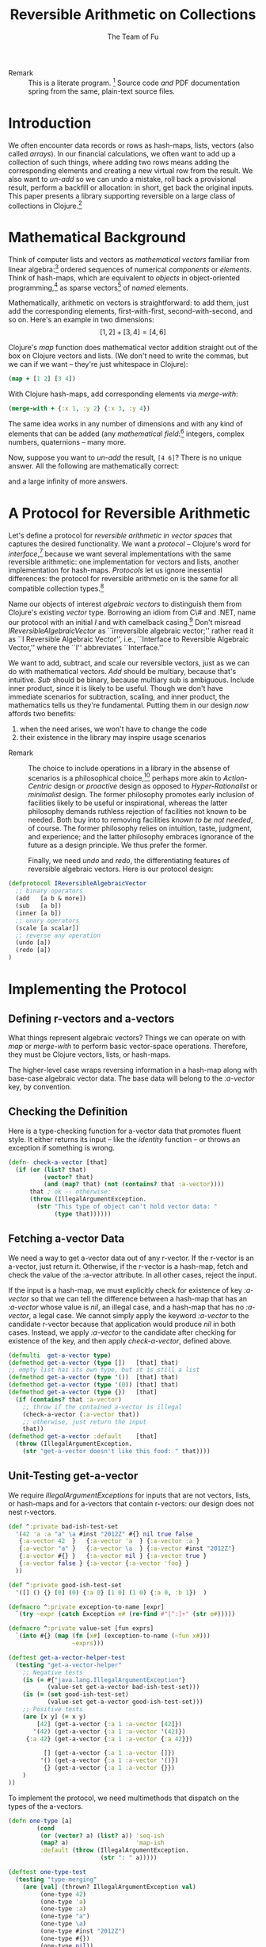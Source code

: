 #+TITLE: Reversible Arithmetic on Collections
#+AUTHOR: The Team of Fu
#+LATEX_HEADER: \usepackage{savesym}
#+LATEX_HEADER: \savesymbol{iint}
#+LATEX_HEADER: \savesymbol{iiint}
#+LATEX_HEADER: \usepackage{amsmath}

#+LATEX_HEADER: \usepackage{tikz}
#+LATEX_HEADER: \usepackage{tikz-cd}
#+LATEX_HEADER: \usetikzlibrary{matrix,arrows,positioning,scopes,chains}
#+LATEX_HEADER: \tikzset{node distance=2cm, auto}
#+LATEX_HEADER: \usepackage{framed}
#+LATEX_HEADER: \usepackage[framed]{ntheorem}
#+LATEX_HEADER: \newframedtheorem{myrule}{Rule}[section]
#+LATEX_HEADER: \newframedtheorem{mydefinition}{Definition}[section]
#+BEGIN_COMMENT
The following line generates a benign error
#+LATEX_HEADER: \usepackage{amsmath, amsthm, amssymb}
#+END_COMMENT
#+STYLE: <link rel="stylesheet" type="text/css" href="styles/default.css" />
#+BEGIN_COMMENT
  TODO: Integrate BibTeX
#+END_COMMENT

+ Remark :: This is a literate program.
              [fn:LP: http://en.wikipedia.org/wiki/Literate_programming.]
              Source code /and/ PDF documentation spring
              from the same, plain-text source files.

* Introduction

  We often encounter data records or rows as hash-maps, lists, vectors
  (also called /arrays/). In our financial calculations, we often want
  to add up a collection of such things, where adding two rows means
  adding the corresponding elements and creating a new virtual row from
  the result. We also want to /un-add/ so we can undo a mistake, roll
  back a provisional result, perform a backfill or allocation: in short,
  get back the original inputs. This paper presents a library supporting
  reversible on a large class of collections in
  Clojure.[fn::http://clojure.org]

* Mathematical Background

  Think of computer lists and vectors as /mathematical vectors/ familiar
  from linear algebra:[fn::http://en.wikipedia.org/wiki/Linear_algebra]
  ordered sequences of numerical /components/ or /elements/. Think of
  hash-maps, which are equivalent to /objects/ in object-oriented
  programming,[fn::http://en.wikipedia.org/wiki/Object-oriented_programming]
  as sparse vectors[fn::http://en.wikipedia.org/wiki/Sparse_vector] of
  /named/ elements.

  Mathematically, arithmetic on vectors is straightforward: to add
  them, just add the corresponding elements, first-with-first,
  second-with-second, and so on.  Here's an example in two dimensions:
  $$[1, 2] + [3, 4] = [4, 6]$$

  Clojure's /map/ function does mathematical vector addition straight
  out of the box on Clojure vectors and lists.  (We don't need to write
  the commas, but we can if we want -- they're just whitespace in
  Clojure):
#+BEGIN_SRC clojure :tangle no
(map + [1 2] [3 4])
#+END_SRC

#+RESULTS:
| 4 | 6 |

\begin{verbatim}
==> [4 6]
\end{verbatim}

  With Clojure hash-maps, add corresponding elements via /merge-with/:
#+BEGIN_SRC clojure :tangle no
(merge-with + {:x 1, :y 2} {:x 3, :y 4})
#+END_SRC

#+RESULTS:
| :y | 6 | :x | 4 |

\begin{verbatim}
==> {:x 4, :y 6}
\end{verbatim}

  The same idea works in any number of dimensions and with any kind of
  elements that can be added (any /mathematical
  field/:[fn::http://en.wikipedia.org/wiki/Field_(mathematics)]
  integers, complex numbers, quaternions -- many more.

  Now, suppose you want to /un-add/ the result, \verb|[4 6]|? There is
  no unique answer.  All the following are mathematically correct:
\begin{align*}
[-1, 2] + [5, 4] &= [4, 6] \\
[ 0, 2] + [4, 4] &= [4, 6] \\
[ 1, 2] + [3, 4] &= [4, 6] \\
[ 2, 2] + [2, 4] &= [4, 6] \\
[ 3, 2] + [1, 4] &= [4, 6] \\
\end{align*}
  and a large infinity of more answers.

* A Protocol for Reversible Arithmetic

  Let's define a protocol for /reversible arithmetic in vector spaces/
  that captures the desired functionality.  We want a /protocol/ --
  Clojure's word for
  /interface/,[fn::http://en.wikipedia.org/wiki/Interface_(computing)]
  because we want several implementations with the same reversible
  arithmetic: one implementation for vectors and lists, another
  implementation for hash-maps.  /Protocols/ let us ignore inessential
  differences: the protocol for reversible arithmetic on is the same for
  all compatible collection
  types.[fn::including streams over time! Don't forget Rx and SRS.]

  Name our objects of interest /algebraic vectors/ to distinguish them
  from Clojure's existing /vector/ type. Borrowing an idiom from C\# and
  .NET, name our protocol with an initial /I/ and with camelback
  casing.[fn::http://en.wikipedia.org/wiki/CamelCase] Don't misread
  /IReversibleAlgebraicVector/ as ``irreversible algebraic vector;''
  rather read it as ``I Reversible Algebraic Vector'', i.e., ``Interface
  to Reversible Algebraic Vector,'' where the ``I'' abbreviates
  ``Interface.''

  We want to add, subtract, and scale our reversible vectors, just as we
  can do with mathematical vectors.  /Add/ should be multiary, because
  that's intuitive. /Sub/ should be binary, because multiary sub is
  ambiguous. Include inner product, since it is likely to be useful.
  Though we don't have immediate scenarios for subtraction, scaling, and
  inner product, the mathematics tells us they're fundamental. Putting
  them in our design /now/ affords two benefits:
  1. when the need arises, we won't have to change the code
  1. their existence in the library may inspire usage scenarios



+ Remark :: The choice to include operations in a library in the absense
            of scenarios is a philosophical
            choice,[fn::http://en.wikipedia.org/wiki/Design_philosophy]
            perhaps more akin to /Action-Centric/ design or /proactive/
            design as opposed to /Hyper-Rationalist/ or /minimalist/
            design. The former philosophy promotes early inclusion of
            facilities likely to be useful or inspirational, whereas the
            latter philosophy demands ruthless rejection of facilities
            not known to be needed. Both buy into to removing facilities
            /known to be not needed/, of course. The former philosophy
            relies on intuition, taste, judgment, and experience; and
            the latter philosophy embraces ignorance of the future as a
            design principle. We thus prefer the former.



  Finally, we need /undo/ and /redo/, the differentiating features of
  reversible algebraic vectors. Here is our protocol design:

#+NAME: reversible-algebraic-vector-protocol
#+BEGIN_SRC clojure :tangle no
(defprotocol IReversibleAlgebraicVector
  ;; binary operators
  (add   [a b & more])
  (sub   [a b])
  (inner [a b])
  ;; unary operators
  (scale [a scalar])
  ;; reverse any operation
  (undo [a])
  (redo [a])
)
#+END_SRC

* Implementing the Protocol

** Defining r-vectors and a-vectors

   What things represent algebraic vectors?  Things we can operate on
   with /map/ or /merge-with/ to perform basic vector-space operations.
   Therefore, they must be Clojure vectors, lists, or hash-maps.

   The higher-level case wraps reversing information in a hash-map along
   with base-case algebraic vector data. The base data will belong to
   the /\mbox{:a-vector}/ key, by convention.


\begin{mydefinition}[Reversible Algebraic Vector (r-vector)]
   A \textbf{reversible algebraic vector} or \textbf{r-vector} is either
   an algebraic vector, i.e., \textbf{a-vector}, or a hash-map containing
   an \texttt{:a-vector} attribute. An a-vector is either a Clojure
   vector, list, or hash-map that does not contain a \mbox{\texttt{:a-vector}}
   attribute. If an r-vector does contain a \texttt{:a-vector}
   attribute, the value of that attribute must be an a-vector.
\end{mydefinition}

** Checking the Definition

   Here is a type-checking function for a-vector data that promotes
   fluent style. It either returns its input -- like the /identity/
   function -- or throws an exception if something is wrong.

#+NAME: check-a-vector
#+BEGIN_SRC clojure :tangle no
(defn- check-a-vector [that]
  (if (or (list? that)
          (vector? that)
          (and (map? that) (not (contains? that :a-vector))))
      that ; ok -- otherwise:
      (throw (IllegalArgumentException.
        (str "This type of object can't hold vector data: "
             (type that))))))
#+END_SRC

** Fetching a-vector Data

   We need a way to get a-vector data out of any r-vector. If the
   r-vector is an a-vector, just return it. Otherwise, if the r-vector
   is a hash-map, fetch and check the value of the \mbox{:a-vector}
   attribute. In all other cases, reject the input.

   If the input is a hash-map, we must explicitly check for existence of
   key /\mbox{:a-vector}/ so that we can tell the difference between a
   hash-map that has an /\mbox{:a-vector}/ whose value is /nil/, an
   illegal case, and a hash-map that has no /\mbox{:a-vector}/, a legal
   case. We cannot simply apply the keyword /\mbox{:a-vector}/ to the
   candidate r-vector because that application would produce /nil/ in
   both cases. Instead, we apply /\mbox{:a-vector}/ to the candidate
   after checking for existence of the key, and then apply
   /check-a-vector/, defined above.

#+NAME: get-a-vector-helper
#+BEGIN_SRC clojure :tangle no
(defmulti  get-a-vector type)
(defmethod get-a-vector (type [])   [that] that)
;; empty list has its own type, but it is still a list
(defmethod get-a-vector (type '())  [that] that)
(defmethod get-a-vector (type '(0)) [that] that)
(defmethod get-a-vector (type {})   [that]
  (if (contains? that :a-vector)
    ;; throw if the contained a-vector is illegal
    (check-a-vector (:a-vector that))
    ;; otherwise, just return the input
    that))
(defmethod get-a-vector :default    [that]
  (throw (IllegalArgumentException.
    (str "get-a-vector doesn't like this food: " that))))
#+END_SRC

** Unit-Testing get-a-vector

   We require /IllegalArgumentExceptions/ for inputs that are not
   vectors, lists, or hash-maps and for a-vectors that contain
   r-vectors: our design does not nest r-vectors.

#+NAME: bad-ish-test-set
#+BEGIN_SRC clojure :results silent :tangle no
(def ^:private bad-ish-test-set
  '(42 'a :a "a" \a #inst "2012Z" #{} nil true false
   {:a-vector 42  }   {:a-vector 'a  } {:a-vector :a }
   {:a-vector "a" }   {:a-vector \a  } {:a-vector #inst "2012Z"}
   {:a-vector #{} }   {:a-vector nil } {:a-vector true }
   {:a-vector false } {:a-vector {:a-vector 'foo} }
  ))

(def ^:private good-ish-test-set
  '([] () {} [0] (0) {:a 0} [1 0] (1 0) {:a 0, :b 1})  )
#+END_SRC

#+name: get-a-vector-helper-test
#+BEGIN_SRC clojure :results silent :tangle no
(defmacro ^:private exception-to-name [expr]
  `(try ~expr (catch Exception e# (re-find #"[^:]+" (str e#)))))

(defmacro ^:private value-set [fun exprs]
  `(into #{} (map (fn [x#] (exception-to-name (~fun x#)))
                  ~exprs)))

(deftest get-a-vector-helper-test
  (testing "get-a-vector-helper"
    ;; Negative tests
    (is (= #{"java.lang.IllegalArgumentException"}
           (value-set get-a-vector bad-ish-test-set)))
    (is (= (set good-ish-test-set)
           (value-set get-a-vector good-ish-test-set)))
    ;; Positive tests
    (are [x y] (= x y)
        [42] (get-a-vector {:a 1 :a-vector [42]})
       '(42) (get-a-vector {:a 1 :a-vector '(42)})
     {:a 42} (get-a-vector {:a 1 :a-vector {:a 42}})

          [] (get-a-vector {:a 1 :a-vector []})
         '() (get-a-vector {:a 1 :a-vector '()})
          {} (get-a-vector {:a 1 :a-vector {}})
    )
))

#+END_SRC

# \begin{figure}
#   \centering
#   \includegraphics[width=0.5\textwidth]{/Users/rebcabin/tmp/BB_00000.PDF}
#   \caption{\label{fig:fufortune}This means ``Fortune'' and is pronounced ``Fu''.}
# \end{figure}

   To implement the protocol, we need multimethods that dispatch on the
   types of the a-vectors.

#+NAME: one-type
#+BEGIN_SRC clojure :tangle no :results silent
(defn one-type [a]
        (cond
         (or (vector? a) (list? a)) 'seq-ish
         (map? a)                   'map-ish
         :default (throw (IllegalArgumentException.
                          (str ": " a)))))
#+END_SRC

#+NAME: one-type-test
#+BEGIN_SRC clojure :tangle no
(deftest one-type-test
  (testing "type-merging"
    (are [val] (thrown? IllegalArgumentException val)
         (one-type 42)
         (one-type 'a)
         (one-type :a)
         (one-type "a")
         (one-type \a)
         (one-type #inst "2012Z")
         (one-type #{})
         (one-type nil))
    (are [x y] (= x y)
         'seq-ish (one-type  [])
         'seq-ish (one-type '())
         'map-ish (one-type  {})

         'seq-ish (one-type  [0])
         'seq-ish (one-type '(0))
         'map-ish (one-type  {:a 0})

         'seq-ish (one-type  [1 0])
         'seq-ish (one-type '(1 0))
         'map-ish (one-type {:b 1 :a 0})

         'map-ish (one-type {:a 1 :a-vector [42]})
         'map-ish (one-type {:a 1 :a-vector '(42)})
         'map-ish (one-type {:a 1 :a-vector {:a 42}})
         'map-ish (one-type {:a 1 :a-vector []})
         'map-ish (one-type {:a 1 :a-vector '()})
         'map-ish (one-type {:a 1 :a-vector {}})
        )    ))
#+END_SRC

#+NAME: add-data
#+BEGIN_SRC clojure :tangle no
(defn two-types [a b])
(defmulti  add-data two-types)
(defmethod add-data (type [])   [that] that)
(defmethod add-data (type '())  [that] that)
(defmethod add-data (type '(0)) [that] that)
(defmethod add-data (type {})   [that]
  (if (contains? that :a-vector)
    (check-a-vector (:a-vector that))
    that))
(defmethod add-data :default    [that]
  (throw (IllegalArgumentException.
    (str "get-a-vector doesn't like this food: " that))))
#+END_SRC


#+NAME: reversible-algebraic-vector-on-vector
#+BEGIN_SRC clojure :tangle no
(defrecord ReversibleVector [a-vector]
  IReversibleAlgebraicVector
  (add   [a b & more]
         {:priors a, :right-prior b,
                :operation 'add, :a-vector (map + (get-a-vector a)
                                              (get-a-vector b))})
  (sub   [a b] nil)
  (inner [a b] nil)
  (scale [a scalar] nil)
  (undo  [a] nil)
  (redo  [b] nil))
#+END_SRC

#+BEGIN_SRC markdown :mkdirp yes :tangle ./ex1/README.md :exports none
# ex1
A Clojure library for reversible arithmetic on collections.
## Usage
TODO
## License
Copyright © 2013 TODO
#+END_SRC
#+BEGIN_SRC clojure :noweb yes :mkdirp yes :tangle ./ex1/project.clj :exports none
(defproject ex1 "0.1.0-SNAPSHOT"
  :description "Project Fortune's Excel Processor"
  :url "http://example.com/TODO"
  :license {:name "TODO"
            :url "TODO"}
  :dependencies [[org.clojure/clojure  "1.5.1"]
                ]
  :repl-options {:init-ns ex1.core})
#+END_SRC
#+BEGIN_SRC markdown :mkdirp yes :tangle ./ex1/doc/intro.md :exports none
# Reversible Arithmetic on Collections
TODO: The project documentation is the .org file that produced
this output, but it still pays to read
http://jacobian.org/writing/great-documentation/what-to-write/
#+END_SRC
#+name: top-level-load-block
#+BEGIN_SRC clojure :exports none :mkdirp yes :tangle ./ex1/src/ex1/core.clj :padline no :results silent :noweb yes
<<main-namespace>>
<<reversible-algebraic-vector-protocol>>
<<check-a-vector>>
<<get-a-vector-helper>>
<<one-type>>
<<add-data>>
<<sub-data>>
<<inner-product-data>>
<<undo>>
<<redo>>
<<reversible-algebraic-vector-on-vector>>
#+END_SRC

#+name: main-namespace
#+BEGIN_SRC clojure :results silent :exports none
(ns ex1.core)
#+END_SRC

* Unit-Tests

#+BEGIN_SRC clojure :exports none :mkdirp yes :tangle ./ex1/test/ex1/core_test.clj :padline no :results silent :noweb yes
<<test-namespace>>
<<bad-ish-test-set>>
<<get-a-vector-helper-test>>
<<one-type-test>>
#+END_SRC

#+name: test-namespace
#+BEGIN_SRC clojure :results silent
(ns ex1.core-test
  (:require [clojure.test :refer :all]
            [ex1.core     :refer :all]))
#+END_SRC

* REPLing
\label{sec:emacs-repl}
To run the REPL for interactive programming and testing in org-mode,
take the following steps:
1. Set up emacs and nRepl (TODO: explain; automate)
2. Edit your init.el file as follows (TODO: details)
3. Start nRepl while visiting the actual |project-clj| file.
4. Run code in the org-mode buffer with \verb|C-c C-c|; results of
   evaluation are placed right in the buffer for inspection; they are
   not copied out to the PDF file.
